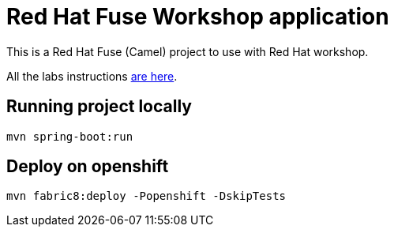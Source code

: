 = Red Hat Fuse Workshop application

This is a Red Hat Fuse (Camel) project to use with Red Hat workshop. 

All the labs instructions https://github.com/GuilhermeCamposo/workshop_camel-springboot/tree/main/walkthrough[are here].

== Running project locally 

    mvn spring-boot:run

== Deploy on openshift 

    mvn fabric8:deploy -Popenshift -DskipTests

